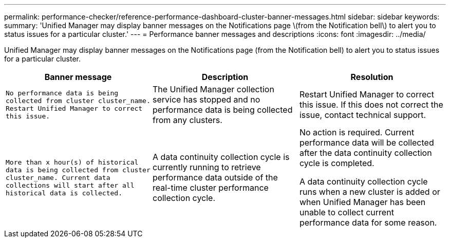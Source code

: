 ---
permalink: performance-checker/reference-performance-dashboard-cluster-banner-messages.html
sidebar: sidebar
keywords: 
summary: 'Unified Manager may display banner messages on the Notifications page \(from the Notification bell\) to alert you to status issues for a particular cluster.'
---
= Performance banner messages and descriptions
:icons: font
:imagesdir: ../media/

[.lead]
Unified Manager may display banner messages on the Notifications page (from the Notification bell) to alert you to status issues for a particular cluster.

[options="header"]
|===
| Banner message| Description| Resolution
a|
`No performance data is being collected from cluster cluster_name. Restart Unified Manager to correct this issue.`
a|
The Unified Manager collection service has stopped and no performance data is being collected from any clusters.
a|
Restart Unified Manager to correct this issue. If this does not correct the issue, contact technical support.
a|
`More than x hour(s) of historical data is being collected from cluster cluster_name. Current data collections will start after all historical data is collected.`
a|
A data continuity collection cycle is currently running to retrieve performance data outside of the real-time cluster performance collection cycle.
a|
No action is required. Current performance data will be collected after the data continuity collection cycle is completed.

A data continuity collection cycle runs when a new cluster is added or when Unified Manager has been unable to collect current performance data for some reason.

|===
